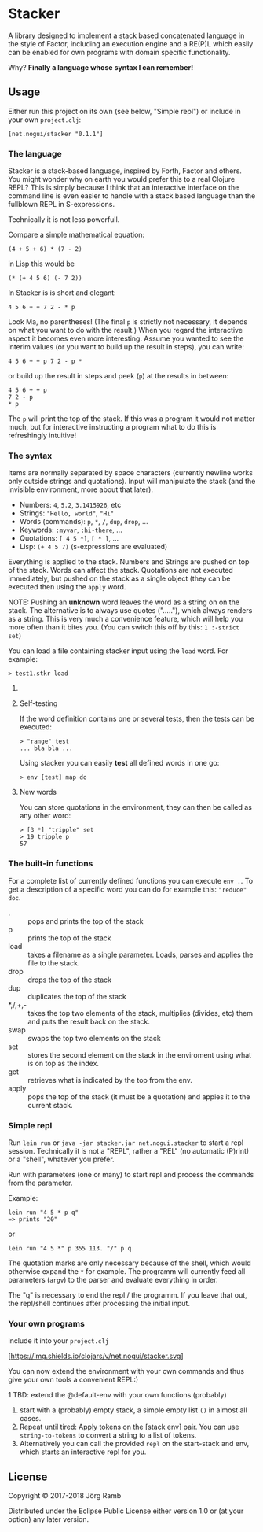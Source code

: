 * Stacker
  :PROPERTIES:
  :CUSTOM_ID: stacker
  :END:

A library designed to implement a stack based concatenated language
in the style of Factor, including an execution engine and a RE(P)L which easily
can be enabled for own programs with domain specific functionality.

Why? *Finally a language whose syntax I can remember!*

** Usage
   :PROPERTIES:
   :CUSTOM_ID: usage
   :END:

Either run this project on its own (see below, "Simple repl") or include
in your own =project.clj=:

    =[net.nogui/stacker "0.1.1"]=

*** The language

Stacker is a stack-based language, inspired by Forth, Factor and others.
You might wonder why on earth you would prefer this to a real Clojure REPL?
This is simply because I think that an interactive interface on the command line
is even easier to handle with a stack based language than the fullblown REPL in S-expressions.

Technically it is not less powerfull.

Compare a simple mathematical equation:

    =(4 + 5 + 6) * (7 - 2)=

in Lisp this would be

    =(* (+ 4 5 6) (- 7 2))=

In Stacker is is short and elegant:

    =4 5 6 + + 7 2 - * p=

Look Ma, no parentheses! (The final =p= is strictly not necessary, it depends on what you
want to do with the result.) When you regard the interactive aspect it becomes even more
interesting. Assume you wanted to see the interim values (or you want to build up the
result in steps), you can write:

    =4 5 6 + + p 7 2 - p *=

or build up the result in steps and peek (=p=) at the results in between:

     #+begin_src text
       4 5 6 + + p
       7 2 - p
       ,* p
    #+end_src

The =p= will print the top of the stack. If this was a program it would not matter much,
but for interactive instructing a program what to do this is refreshingly intuitive!

*** The syntax

    Items are normally separated by space characters (currently newline works
    only outside strings and quotations). Input will manipulate the stack (and
    the invisible environment, more about that later).

    - Numbers: =4=, =5.2=, =3.1415926=, etc
    - Strings: ="Hello, world"=, ="Hi"=
    - Words (commands): =p=, =*=, =/=, =dup=, =drop=, ...
    - Keywords: =:myvar=, =:hi-there=, ...
    - Quotations: =[ 4 5 *]=, =[ * ]=, ...
    - Lisp: =(+ 4 5 7)= (s-expressions are evaluated)

    Everything is applied to the stack. Numbers and Strings are pushed on top of the stack.
    Words can affect the stack. Quotations are not executed immediately, but pushed on the
    stack as a single object (they can be executed then using the =apply= word.

    NOTE: Pushing an *unknown* word leaves the word as a string on on the stack.
    The alternative is to always use quotes ("....."), which always renders as a string.
    This is very much a convenience feature, which will help you more often than it
    bites you. (You can switch this off by this: =1 :-strict set=)


    You can load a file containing stacker input using the =load= word. For example:


     #+begin_src text
       > test1.stkr load
     #+end_src

**** COMMENT Word documentation
     #+begin_src text
       > "range" doc
       ###  range -- (n1 n2 -- seq)
       returns a lazy sequence from n1..n2 (note: including both n1 and n2). If n2<n1 the sequence is reversed.
     #+end_src

**** Self-testing
     If the word definition contains one or several tests, then the tests can be executed:

     #+begin_src text
     > "range" test
     ... bla bla ...
     #+end_src

     Using stacker you can easily *test* all defined words in one go:

     #+begin_src text
     > env [test] map do
     #+end_src

**** New words
     You can store quotations in the environment, they can then be called as any other word:

     #+begin_src text
       > [3 *] "tripple" set
       > 19 tripple p
       57
     #+end_src

*** The built-in functions
    For a complete list of currently defined functions you can execute =env .=.
    To get a description of a specific word you can do for example this: ="reduce" doc=.

    - . :: pops and prints the top of the stack
    - p :: prints the top of the stack
    - load :: takes a filename as a single parameter. Loads, parses and applies the file to the stack.
    - drop :: drops the top of the stack
    - dup :: duplicates the top of the stack
    - *,/,+,- :: takes the top two elements of the stack, multiplies (divides, etc) them and puts the result back on the stack.
    - swap :: swaps the top two elements on the stack
    - set :: stores the second element on the stack in the enviroment using what is on top as the index.
    - get :: retrieves what is indicated by the top from the env.
    - apply :: pops the top of the stack (it must be a quotation) and appies it to the current stack.

*** Simple repl
    :PROPERTIES:
    :CUSTOM_ID: simple-repl
    :END:

    Run =lein run= or =java -jar stacker.jar net.nogui.stacker= to start a repl session.
    Technically it is not a "REPL", rather a "REL" (no automatic (P)rint) or a "shell", whatever you prefer.

    Run with parameters (one or many) to start repl and process the commands
    from the parameter.

    Example:

    #+BEGIN_EXAMPLE
        lein run "4 5 * p q"
        => prints "20"
    #+END_EXAMPLE

    or

    #+BEGIN_EXAMPLE
        lein run "4 5 *" p 355 113. "/" p q
    #+END_EXAMPLE

    The quotation marks are only necessary because of the shell,
    which would otherwise expand the =*= for example. The programm
    will currently feed all parameters (=argv=) to the parser and evaluate
    everything in order.

    The "q" is necessary to end the repl / the programm. If you leave that
    out, the repl/shell continues after processing the initial input.

*** Your own programs
    :PROPERTIES:
    :CUSTOM_ID: your-own-programs
    :END:

    include it into your =project.clj=

    [[https://clojars.org/net.nogui/stacker][[https://img.shields.io/clojars/v/net.nogui/stacker.svg]]]


    You can now extend the environment with your own commands and thus give your
    own tools a convenient REPL:)

    1 TBD: extend the @default-env with your own functions (probably)
2) start with a (probably) empty stack, a simple empty list =()= in almost all cases.
3) Repeat until tired: Apply tokens on the [stack env] pair. You can use
   =string-to-tokens= to convert a string to a list of tokens.
4) Alternatively you can call the provided =repl= on the start-stack and
   env, which starts an interactive repl for you.

** License
   :PROPERTIES:
   :CUSTOM_ID: license
   :END:

Copyright © 2017-2018 Jörg Ramb

Distributed under the Eclipse Public License either version 1.0 or (at
your option) any later version.
